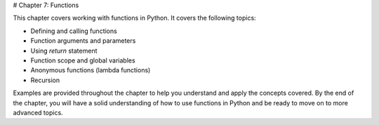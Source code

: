 # Chapter 7: Functions

This chapter covers working with functions in Python. It covers the following topics:

- Defining and calling functions
- Function arguments and parameters
- Using `return` statement
- Function scope and global variables
- Anonymous functions (lambda functions)
- Recursion

Examples are provided throughout the chapter to help you understand and apply the concepts covered. By the end of the chapter, you will have a solid understanding of how to use functions in Python and be ready to move on to more advanced topics.

